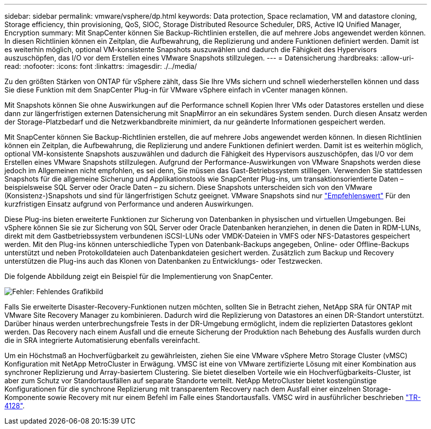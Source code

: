 ---
sidebar: sidebar 
permalink: vmware/vsphere/dp.html 
keywords: Data protection, Space reclamation, VM and datastore cloning, Storage efficiency, thin provisioning, QoS, SIOC, Storage Distributed Resource Scheduler, DRS, Active IQ Unified Manager, Encryption 
summary: Mit SnapCenter können Sie Backup-Richtlinien erstellen, die auf mehrere Jobs angewendet werden können. In diesen Richtlinien können ein Zeitplan, die Aufbewahrung, die Replizierung und andere Funktionen definiert werden. Damit ist es weiterhin möglich, optional VM-konsistente Snapshots auszuwählen und dadurch die Fähigkeit des Hypervisors auszuschöpfen, das I/O vor dem Erstellen eines VMware Snapshots stillzulegen. 
---
= Datensicherung
:hardbreaks:
:allow-uri-read: 
:nofooter: 
:icons: font
:linkattrs: 
:imagesdir: ./../media/


[role="lead"]
Zu den größten Stärken von ONTAP für vSphere zählt, dass Sie Ihre VMs sichern und schnell wiederherstellen können und dass Sie diese Funktion mit dem SnapCenter Plug-in für VMware vSphere einfach in vCenter managen können.

Mit Snapshots können Sie ohne Auswirkungen auf die Performance schnell Kopien Ihrer VMs oder Datastores erstellen und diese dann zur längerfristigen externen Datensicherung mit SnapMirror an ein sekundäres System senden. Durch diesen Ansatz werden der Storage-Platzbedarf und die Netzwerkbandbreite minimiert, da nur geänderte Informationen gespeichert werden.

Mit SnapCenter können Sie Backup-Richtlinien erstellen, die auf mehrere Jobs angewendet werden können. In diesen Richtlinien können ein Zeitplan, die Aufbewahrung, die Replizierung und andere Funktionen definiert werden. Damit ist es weiterhin möglich, optional VM-konsistente Snapshots auszuwählen und dadurch die Fähigkeit des Hypervisors auszuschöpfen, das I/O vor dem Erstellen eines VMware Snapshots stillzulegen. Aufgrund der Performance-Auswirkungen von VMware Snapshots werden diese jedoch im Allgemeinen nicht empfohlen, es sei denn, Sie müssen das Gast-Betriebssystem stilllegen. Verwenden Sie stattdessen Snapshots für die allgemeine Sicherung und Applikationstools wie SnapCenter Plug-ins, um transaktionsorientierte Daten – beispielsweise SQL Server oder Oracle Daten – zu sichern. Diese Snapshots unterscheiden sich von den VMware (Konsistenz-)Snapshots und sind für längerfristigen Schutz geeignet.  VMware Snapshots sind nur http://pubs.vmware.com/vsphere-65/index.jsp?topic=%2Fcom.vmware.vsphere.vm_admin.doc%2FGUID-53F65726-A23B-4CF0-A7D5-48E584B88613.html["Empfehlenswert"^] Für den kurzfristigen Einsatz aufgrund von Performance und anderen Auswirkungen.

Diese Plug-ins bieten erweiterte Funktionen zur Sicherung von Datenbanken in physischen und virtuellen Umgebungen. Bei vSphere können Sie sie zur Sicherung von SQL Server oder Oracle Datenbanken heranziehen, in denen die Daten in RDM-LUNs, direkt mit dem Gastbetriebssystem verbundenen iSCSI-LUNs oder VMDK-Dateien in VMFS oder NFS-Datastores gespeichert werden. Mit den Plug-ins können unterschiedliche Typen von Datenbank-Backups angegeben, Online- oder Offline-Backups unterstützt und neben Protokolldateien auch Datenbankdateien gesichert werden. Zusätzlich zum Backup und Recovery unterstützen die Plug-ins auch das Klonen von Datenbanken zu Entwicklungs- oder Testzwecken.

Die folgende Abbildung zeigt ein Beispiel für die Implementierung von SnapCenter.

image:vsphere_ontap_image4.png["Fehler: Fehlendes Grafikbild"]

Falls Sie erweiterte Disaster-Recovery-Funktionen nutzen möchten, sollten Sie in Betracht ziehen, NetApp SRA für ONTAP mit VMware Site Recovery Manager zu kombinieren. Dadurch wird die Replizierung von Datastores an einen DR-Standort unterstützt. Darüber hinaus werden unterbrechungsfreie Tests in der DR-Umgebung ermöglicht, indem die replizierten Datastores geklont werden. Das Recovery nach einem Ausfall und die erneute Sicherung der Produktion nach Behebung des Ausfalls wurden durch die in SRA integrierte Automatisierung ebenfalls vereinfacht.

Um ein Höchstmaß an Hochverfügbarkeit zu gewährleisten, ziehen Sie eine VMware vSphere Metro Storage Cluster (vMSC) Konfiguration mit NetApp MetroCluster in Erwägung. VMSC ist eine von VMware zertifizierte Lösung mit einer Kombination aus synchroner Replizierung und Array-basiertem Clustering. Sie bietet dieselben Vorteile wie ein Hochverfügbarkeits-Cluster, ist aber zum Schutz vor Standortausfällen auf separate Standorte verteilt. NetApp MetroCluster bietet kostengünstige Konfigurationen für die synchrone Replizierung mit transparentem Recovery nach dem Ausfall einer einzelnen Storage-Komponente sowie Recovery mit nur einem Befehl im Falle eines Standortausfalls. VMSC wird in ausführlicher beschrieben http://www.netapp.com/us/media/tr-4128.pdf["TR-4128"^].
